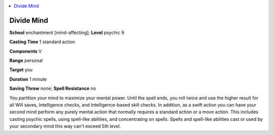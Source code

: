 
.. _`occultadventures.spells.dividemind`:

.. contents:: \ 

.. _`occultadventures.spells.dividemind#divide_mind`:

Divide Mind
============

\ **School**\  enchantment [mind-affecting]; \ **Level**\  psychic 9

\ **Casting Time**\  1 standard action

\ **Components**\  V

\ **Range**\  personal

\ **Target**\  you

\ **Duration**\  1 minute

\ **Saving Throw**\  none; \ **Spell Resistance**\  no

You partition your mind to maximize your mental power. Until the spell ends, you roll twice and use the higher result for all Will saves, Intelligence checks, and Intelligence-based skill checks. In addition, as a swift action you can have your second mind perform any purely mental action that normally requires a standard action or a move action. This includes casting psychic spells, using spell-like abilities, and concentrating on spells. Spells and spell-like abilities cast or used by your secondary mind this way can't exceed 5th level.

